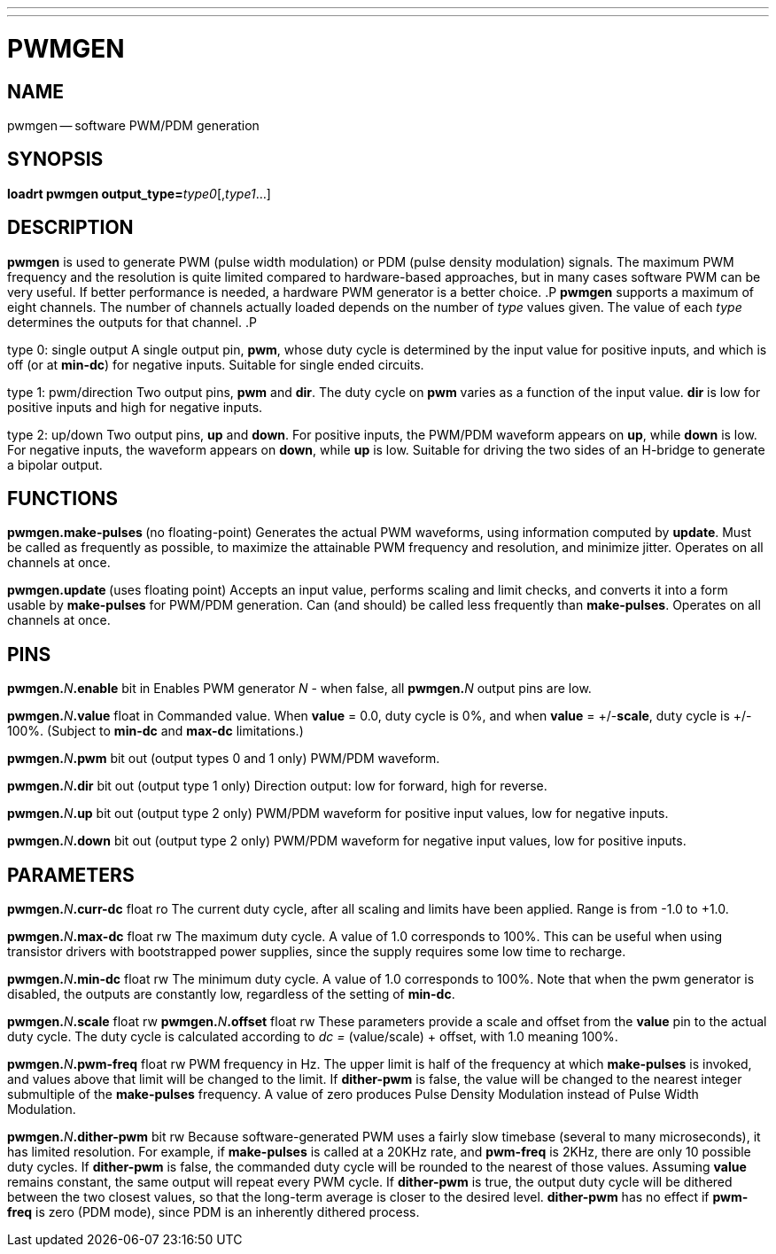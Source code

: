 ---
---
:skip-front-matter:

= PWMGEN
:manmanual: HAL Components
:mansource: ../man/man9/pwmgen.asciidoc
:man version : 




== NAME
pwmgen -- software PWM/PDM generation


== SYNOPSIS
**loadrt pwmgen output_type=**__type0__[,__type1__...]



== DESCRIPTION
**pwmgen** is used to generate PWM (pulse width modulation) or
PDM (pulse density modulation) signals.  The maximum PWM frequency
and the resolution is quite limited compared to hardware-based 
approaches, but in many cases software PWM can be very useful.
If better performance is needed, a hardware PWM generator is a
better choice.
.P
**pwmgen** supports a maximum of eight channels.  The number of
channels actually loaded depends on the number of __type__ values
given.  The value of each __type__ determines the outputs for that
channel.
.P

type 0: single output
A single output pin, **pwm**, whose duty cycle is determined by the
input value for positive inputs, and which is off (or at **min-dc**)
for negative inputs.  Suitable for single ended circuits.

type 1: pwm/direction
Two output pins, **pwm** and **dir**.  The duty cycle on **pwm**
varies as a function of the input value.  **dir** is low for positive
inputs and high for negative inputs.

type 2: up/down
Two output pins, **up** and **down**.  For positive inputs, the
PWM/PDM waveform appears on **up**, while **down** is low.  For
negative inputs, the waveform appears on **down**, while **up**
is low.  Suitable for driving the two sides of an H-bridge to generate
a bipolar output.



== FUNCTIONS

**pwmgen.make-pulses **(no floating-point)
Generates the actual PWM waveforms, using information computed by
**update**.  Must be called as frequently as possible, to maximize
the attainable PWM frequency and resolution, and minimize jitter.
Operates on all channels at once.

**pwmgen.update **(uses floating point)
Accepts an input value, performs scaling and limit checks, and converts
it into a form usable by **make-pulses** for PWM/PDM generation.  Can
(and should) be called less frequently than **make-pulses**.  Operates
on all channels at once.



== PINS

**pwmgen.**__N__**.enable** bit in
Enables PWM generator __N__ - when false, all **pwmgen.**__N__ output
pins are low.

**pwmgen.**__N__**.value** float in
Commanded value.  When **value** = 0.0, duty cycle is 0%, and when
**value** = +/-**scale**, duty cycle is +/- 100%. (Subject to
**min-dc** and **max-dc** limitations.)

**pwmgen.**__N__**.pwm** bit out (output types 0 and 1 only)
PWM/PDM waveform.

**pwmgen.**__N__**.dir** bit out (output type 1 only)
Direction output: low for forward, high for reverse.

**pwmgen.**__N__**.up** bit out (output type 2 only)
PWM/PDM waveform for positive input values, low for negative inputs.

**pwmgen.**__N__**.down** bit out (output type 2 only)
PWM/PDM waveform for negative input values, low for positive inputs.



== PARAMETERS

**pwmgen.**__N__**.curr-dc** float ro
The current duty cycle, after all scaling and limits have been applied.
Range is from -1.0 to +1.0.

**pwmgen.**__N__**.max-dc** float rw
The maximum duty cycle.  A value of 1.0 corresponds to 100%.  This can
be useful when using transistor drivers with bootstrapped power supplies,
since the supply requires some low time to recharge.

**pwmgen.**__N__**.min-dc** float rw
The minimum duty cycle.  A value of 1.0 corresponds to 100%.  Note that
when the pwm generator is disabled, the outputs are constantly low,
regardless of the setting of **min-dc**.

**pwmgen.**__N__**.scale** float rw
**pwmgen.**__N__**.offset** float rw
These parameters provide a scale and offset from the **value** pin to the
actual duty cycle.  The duty cycle is calculated according to __dc =
__(value/scale) + offset, with 1.0 meaning 100%.

**pwmgen.**__N__**.pwm-freq** float rw
PWM frequency in Hz.  The upper limit is half of the frequency at which
**make-pulses** is invoked, and values above that limit will be changed
to the limit.  If **dither-pwm** is false, the value will be changed to
the nearest integer submultiple of the **make-pulses** frequency.  A
value of zero produces Pulse Density Modulation instead of Pulse Width
Modulation.

**pwmgen.**__N__**.dither-pwm** bit rw
Because software-generated PWM uses a fairly slow timebase (several to many
microseconds), it has limited resolution.  For example, if **make-pulses**
is called at a 20KHz rate, and **pwm-freq** is 2KHz, there are only 10
possible duty cycles.  If **dither-pwm** is false, the commanded duty cycle
will be rounded to the nearest of those values.  Assuming **value** remains
constant, the same output will repeat every PWM cycle.  If **dither-pwm** is
true, the output duty cycle will be dithered between the two closest values,
so that the long-term average is closer to the desired level.  **dither-pwm**
has no effect if **pwm-freq** is zero (PDM mode), since PDM is an inherently
dithered process.



